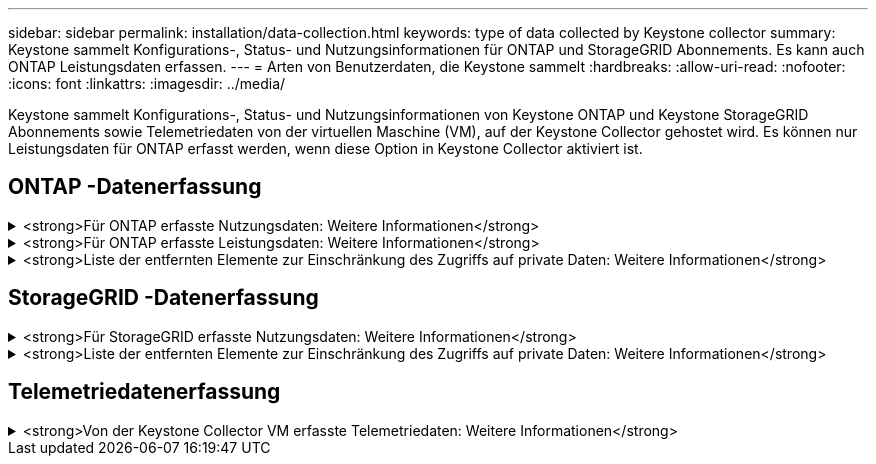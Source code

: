 ---
sidebar: sidebar 
permalink: installation/data-collection.html 
keywords: type of data collected by Keystone collector 
summary: Keystone sammelt Konfigurations-, Status- und Nutzungsinformationen für ONTAP und StorageGRID Abonnements.  Es kann auch ONTAP Leistungsdaten erfassen. 
---
= Arten von Benutzerdaten, die Keystone sammelt
:hardbreaks:
:allow-uri-read: 
:nofooter: 
:icons: font
:linkattrs: 
:imagesdir: ../media/


[role="lead"]
Keystone sammelt Konfigurations-, Status- und Nutzungsinformationen von Keystone ONTAP und Keystone StorageGRID Abonnements sowie Telemetriedaten von der virtuellen Maschine (VM), auf der Keystone Collector gehostet wird.  Es können nur Leistungsdaten für ONTAP erfasst werden, wenn diese Option in Keystone Collector aktiviert ist.



== ONTAP -Datenerfassung

.<strong>Für ONTAP erfasste Nutzungsdaten: Weitere Informationen</strong>
[%collapsible]
====
Die folgende Liste ist ein repräsentatives Beispiel der für ONTAP erfassten Daten zum Kapazitätsverbrauch:

* Cluster
+
** ClusterUUID
** ClusterName
** Seriennummer
** Standort (basierend auf dem im ONTAP Cluster eingegebenen Wert)
** Kontakt
** Version


* Nodes
+
** Seriennummer
** Knotenname


* Bände
+
** Aggregatname
** Datenträgername
** VolumeInstanceUUID
** IsCloneVolume-Flag
** IsFlexGroupConstituent-Flag
** IsSpaceEnforcementLogical-Flag
** IsSpaceReportingLogical-Flag
** LogicalSpaceUsedByAfs
** PercentSnapshotSpace
** PerformanceTierInactiveUserData
** PerformanceTierInactiveUserDataPercent
** Name der QoSAdaptivePolicyGroup
** QoSPolicyGroup-Name
** Größe
** Gebraucht
** PhysischGebraucht
** SizeUsedBySnapshots
** Typ
** VolumeStyleExtended
** VServer-Name
** IsVsRoot-Flag


* VServer
+
** VserverName
** VserverUUID
** Untertyp


* Speicheraggregate
+
** Speichertyp
** Aggregatname
** Aggregierte UUID


* Aggregierte Objektspeicher
+
** Objektspeichername
** ObjectStoreUUID
** Anbietertyp
** Aggregatname


* Klonen von Volumes
+
** FlexClone
** Größe
** Gebraucht
** Vserver
** Typ
** Übergeordnetes Volumen
** ParentVserver
** IstBestandteil
** SplitEstimate
** Status
** FlexCloneUsedPercent


* Speicher-LUNs
+
** LUN UUID
** Name LUN
** Größe
** Gebraucht
** IsReserved-Flag
** IsRequested-Flag
** Name der logischen Einheit
** QoSPolicyUUID
** QoSPolicyName
** VolumeUUID
** Datenträgername
** SVMUUID
** Name SVM


* Speichervolumes
+
** VolumeInstanceUUID
** Datenträgername
** SVMName
** SVMUUID
** QoSPolicyUUID
** QoSPolicyName
** KapazitätsstufeFootprint
** PerformanceTierFootprint
** Gesamtfußabdruck
** TieringPolicy
** IsProtected-Flag
** IsDestination-Flag
** Gebraucht
** PhysischGebraucht
** CloneParentUUID
** LogicalSpaceUsedByAfs


* QoS-Richtliniengruppen
+
** Richtliniengruppe
** QoSPolicyUUID
** MaxDurchsatz
** MinDurchsatz
** MaxThroughputIOPS
** Max.DurchsatzMBps
** MinThroughputIOPS
** Min.DurchsatzMBps
** IsShared-Flag


* ONTAP adaptive QoS-Richtliniengruppen
+
** QoSPolicyName
** QoSPolicyUUID
** PeakIOPS
** PeakIOPSAllocation
** AbsoluteMinIOPS
** Erwartete IOPS
** Erwartete IOPS-Zuweisung
** Blockgröße


* Fußabdrücke
+
** Vserver
** Volumen
** Gesamtfußabdruck
** VolumeBlocksFootprintBin0
** VolumeBlocksFootprintBin1


* MetroCluster -Cluster
+
** ClusterUUID
** ClusterName
** RemoteClusterUUID
** RemoteClusterName
** Lokaler Konfigurationsstatus
** RemoteConfigurationState
** Modus


* Collector-Beobachtbarkeitsmetriken
+
** Abholzeit
** Active IQ Unified Manager API-Endpunkt abgefragt
** Ansprechzeit
** Anzahl der Datensätze
** AIQUMInstance-IP
** CollectorInstance-ID




====
.<strong>Für ONTAP erfasste Leistungsdaten: Weitere Informationen</strong>
[%collapsible]
====
Die folgende Liste ist ein repräsentatives Beispiel der für ONTAP gesammelten Leistungsdaten:

* Cluster-Name
* Cluster-UUID
* Objekt-ID
* Datenträgername
* Volume-Instanz-UUID
* Vserver
* VserverUUID
* Knotenseriell
* ONTAP-Version
* AIQUM-Version
* Aggregat
* AggregateUUID
* Ressourcenschlüssel
* Zeitstempel
* IOPSPerTb
* Latenz
* Leselatenz
* Schreib-MBps
* QoSMinDurchsatzLatenz
* QoSNBladeLatenz
* VerwendeteKopffreiheit
* CacheMissRatio
* Andere Latenz
* QoSAggregateLatenz
* IOPS
* QoSNetzwerkLatenz
* Verfügbare Operationen
* Schreiblatenz
* QoSCloudLatenz
* QoSClusterInterconnectLatenz
* Andere MBps
* QoSCopLatenz
* QoSDBladeLatenz
* Verwendung
* Lese-IOPS
* MBit/s
* Andere IOPS
* QoSPolicyGroupLatenz
* LesenMBps
* QoSSyncSnapmirrorLatenz
* Schreib-IOPS


====
.<strong>Liste der entfernten Elemente zur Einschränkung des Zugriffs auf private Daten: Weitere Informationen</strong>
[%collapsible]
====
Wenn die Option *Private Daten entfernen* auf Keystone Collector aktiviert ist, werden die folgenden Nutzungsinformationen für ONTAP entfernt.  Diese Option ist standardmäßig aktiviert.

* Cluster-Name
* Cluster-Standort
* Cluster-Kontakt
* Knotenname
* Aggregatname
* Datenträgername
* Name der QoSAdaptivePolicyGroup
* QoSPolicyGroup-Name
* VServer-Name
* Speicher-LUN-Name
* Aggregatname
* Name der logischen Einheit
* Name SVM
* AIQUMInstance-IP
* FlexClone
* RemoteClusterName


====


== StorageGRID -Datenerfassung

.<strong>Für StorageGRID erfasste Nutzungsdaten: Weitere Informationen</strong>
[%collapsible]
====
Die folgende Liste ist eine repräsentative Auswahl der `Logical Data` für StorageGRID gesammelt:

* StorageGRID ID
* Konto-ID
* Kontoname
* Kontokontingent in Bytes
* Bucket-Name
* Bucket-Objektanzahl
* Bucket-Datenbytes


Die folgende Liste ist eine repräsentative Auswahl der `Physical Data` für StorageGRID gesammelt:

* StorageGRID ID
* Knoten-ID
* Site-ID
* Sitename
* Beispiel
* StorageGRID Speicherauslastung in Bytes
* StorageGRID Speichernutzungsmetadaten in Bytes


====
.<strong>Liste der entfernten Elemente zur Einschränkung des Zugriffs auf private Daten: Weitere Informationen</strong>
[%collapsible]
====
Wenn die Option *Private Daten entfernen* im Keystone Collector aktiviert ist, werden die folgenden Nutzungsinformationen für StorageGRID entfernt.  Diese Option ist standardmäßig aktiviert.

* Kontoname
* BucketName
* SiteName
* Instanz/Knotenname


====


== Telemetriedatenerfassung

.<strong>Von der Keystone Collector VM erfasste Telemetriedaten: Weitere Informationen</strong>
[%collapsible]
====
Die folgende Liste ist eine repräsentative Auswahl der für Keystone -Systeme gesammelten Telemetriedaten:

* Systeminformationen
+
** Name des Betriebssystems
** Betriebssystemversion
** Betriebssystem-ID
** Systemhostname
** Standard-IP-Adresse des Systems


* Systemressourcennutzung
+
** Systemverfügbarkeit
** Anzahl der CPU-Kerne
** Systemlast (1 Min., 5 Min., 15 Min.)
** Gesamtspeicher
** Freier Speicher
** Verfügbarer Speicher
** Gemeinsam genutzter Speicher
** Pufferspeicher
** Zwischengespeicherter Speicher
** Gesamttausch
** Kostenloser Tausch
** Zwischengespeicherter Swap
** Name des Datenträgerdateisystems
** Festplattengröße
** Verwendete Festplatte
** Datenträger verfügbar
** Prozentsatz der Festplattennutzung
** Datenträger-Mountpunkt


* Installierte Pakete
* Collector-Konfiguration
* Dienstprotokolle
+
** Serviceprotokolle von Keystone -Diensten




====